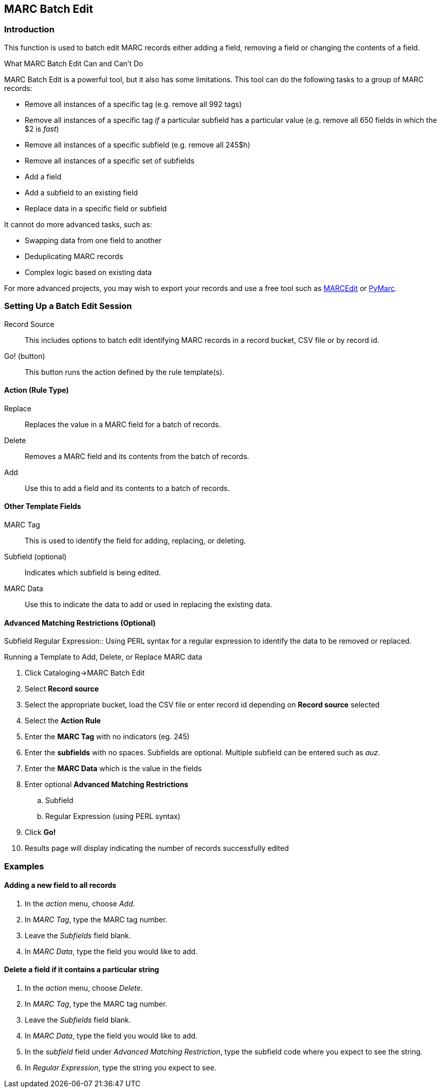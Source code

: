 MARC Batch Edit
---------------

Introduction
~~~~~~~~~~~~

This function is used to batch edit MARC records either adding a field, removing a field or changing the contents of a field. 

.What MARC Batch Edit Can and Can't Do
**************************************
MARC Batch Edit is a powerful tool, but it also has some limitations.
This tool can do the following tasks to a group of MARC records:

* Remove all instances of a specific tag (e.g. remove all 992 tags)
* Remove all instances of a specific tag _if_ a particular subfield
has a particular value (e.g. remove all 650 fields in which the $2
is _fast_)
* Remove all instances of a specific subfield (e.g. remove all 245$h)
* Remove all instances of a specific set of subfields
* Add a field
* Add a subfield to an existing field
* Replace data in a specific field or subfield

It cannot do more advanced tasks, such as:

* Swapping data from one field to another
* Deduplicating MARC records
* Complex logic based on existing data

For more advanced projects, you may wish to export your records and
use a free tool such as http://marcedit.reeset.net/[MARCEdit] or
https://github.com/edsu/pymarc[PyMarc].

**************************************

Setting Up a Batch Edit Session
~~~~~~~~~~~~~~~~~~~~~~~~~~~~~~~

Record Source::
This includes options to batch edit identifying MARC records in a record bucket, CSV file or by record id.

Go! (button)::
This button runs the action defined by the rule template(s).

Action (Rule Type)
^^^^^^^^^^^^^^^^^^
Replace::
Replaces the value in a MARC field for a batch of records.
Delete::
Removes a MARC field and its contents from the batch of records.
Add::
Use this to add a field and its contents to a batch of records.

Other Template Fields
^^^^^^^^^^^^^^^^^^^^^
MARC Tag::
This is used to identify the field for adding, replacing, or deleting.
Subfield (optional)::
Indicates which subfield is being edited.
MARC Data::
Use this to indicate the data to add or used in replacing the existing data.

Advanced Matching Restrictions (Optional)
^^^^^^^^^^^^^^^^^^^^^^^^^^^^^^^^^^^^^^^^^
Subfield
Regular Expression::
Using PERL syntax for a regular expression to identify the data to be removed or replaced.

.Running a Template to Add, Delete, or Replace MARC data
. Click Cataloging->MARC Batch Edit
. Select *Record source*
. Select the appropriate bucket, load the CSV file or enter record id depending on *Record source* selected
. Select the *Action Rule*
. Enter the *MARC Tag* with no indicators (eg. 245)
. Enter the *subfields* with no spaces.  Subfields are optional. Multiple subfield can be entered such as _auz_.
. Enter the *MARC Data* which is the value in the fields
. Enter optional *Advanced Matching Restrictions*
.. Subfield
.. Regular Expression (using PERL syntax)
. Click *Go!*
. Results page will display indicating the number of records successfully edited

Examples
~~~~~~~~

Adding a new field to all records
^^^^^^^^^^^^^^^^^^^^^^^^^^^^^^^^^

. In the _action_ menu, choose _Add_.
. In _MARC Tag_, type the MARC tag number.
. Leave the _Subfields_ field blank.
. In _MARC Data_, type the field you would like to add.

Delete a field if it contains a particular string
^^^^^^^^^^^^^^^^^^^^^^^^^^^^^^^^^^^^^^^^^^^^^^^^^

. In the _action_ menu, choose _Delete_.
. In _MARC Tag_, type the MARC tag number.
. Leave the _Subfields_ field blank.
. In _MARC Data_, type the field you would like to add.
. In the _subfield_ field under _Advanced Matching Restriction_, type the subfield code where you expect to see the string.
. In _Regular Expression_, type the string you expect to see.


